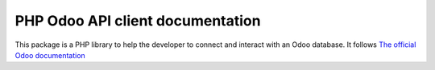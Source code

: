 PHP Odoo API client documentation
=================================

This package is a PHP library to help the developer
to connect and interact with an Odoo database.
It follows `The official Odoo documentation <https://www.odoo.com/documentation/13.0/developer/misc/api/odoo.html>`_